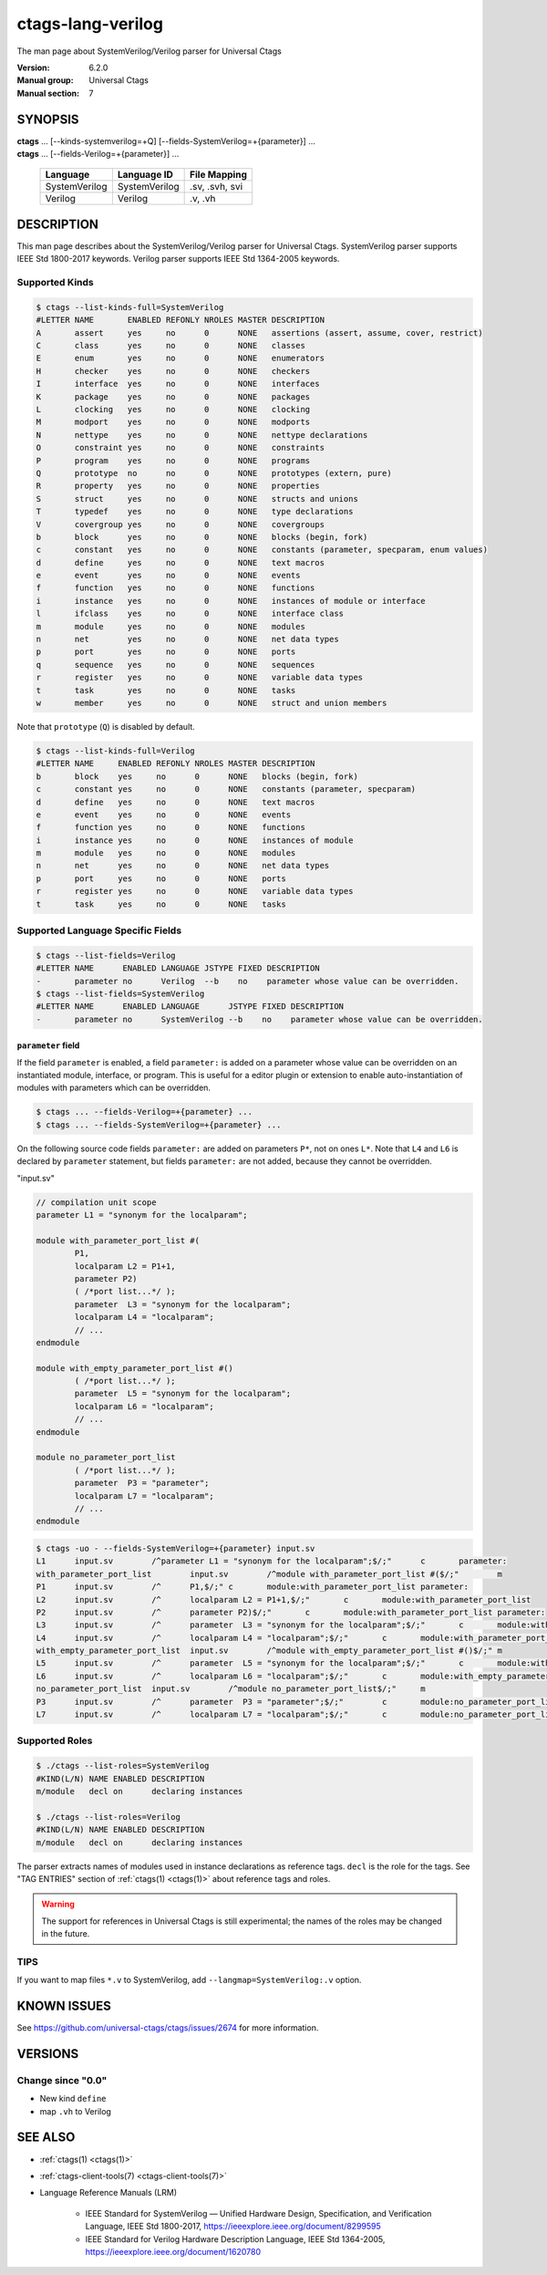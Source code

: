 .. _ctags_lang-verilog(7):

======================================================================
ctags-lang-verilog
======================================================================

The man page about SystemVerilog/Verilog parser for Universal Ctags


:Version: 6.2.0
:Manual group: Universal Ctags
:Manual section: 7

SYNOPSIS
--------
|	**ctags** ... [--kinds-systemverilog=+Q] [--fields-SystemVerilog=+{parameter}] ...
|	**ctags** ... [--fields-Verilog=+{parameter}] ...

    +---------------+---------------+-------------------+
    | Language      | Language ID   | File Mapping      |
    +===============+===============+===================+
    | SystemVerilog | SystemVerilog | .sv, .svh, svi    |
    +---------------+---------------+-------------------+
    | Verilog       | Verilog       | .v, .vh           |
    +---------------+---------------+-------------------+

DESCRIPTION
-----------
This man page describes about the SystemVerilog/Verilog parser for Universal Ctags.
SystemVerilog parser supports IEEE Std 1800-2017 keywords.
Verilog parser supports IEEE Std 1364-2005 keywords.

Supported Kinds
~~~~~~~~~~~~~~~

.. code-block:: console

	$ ctags --list-kinds-full=SystemVerilog
	#LETTER NAME       ENABLED REFONLY NROLES MASTER DESCRIPTION
	A       assert     yes     no      0      NONE   assertions (assert, assume, cover, restrict)
	C       class      yes     no      0      NONE   classes
	E       enum       yes     no      0      NONE   enumerators
	H       checker    yes     no      0      NONE   checkers
	I       interface  yes     no      0      NONE   interfaces
	K       package    yes     no      0      NONE   packages
	L       clocking   yes     no      0      NONE   clocking
	M       modport    yes     no      0      NONE   modports
	N       nettype    yes     no      0      NONE   nettype declarations
	O       constraint yes     no      0      NONE   constraints
	P       program    yes     no      0      NONE   programs
	Q       prototype  no      no      0      NONE   prototypes (extern, pure)
	R       property   yes     no      0      NONE   properties
	S       struct     yes     no      0      NONE   structs and unions
	T       typedef    yes     no      0      NONE   type declarations
	V       covergroup yes     no      0      NONE   covergroups
	b       block      yes     no      0      NONE   blocks (begin, fork)
	c       constant   yes     no      0      NONE   constants (parameter, specparam, enum values)
	d       define     yes     no      0      NONE   text macros
	e       event      yes     no      0      NONE   events
	f       function   yes     no      0      NONE   functions
	i       instance   yes     no      0      NONE   instances of module or interface
	l       ifclass    yes     no      0      NONE   interface class
	m       module     yes     no      0      NONE   modules
	n       net        yes     no      0      NONE   net data types
	p       port       yes     no      0      NONE   ports
	q       sequence   yes     no      0      NONE   sequences
	r       register   yes     no      0      NONE   variable data types
	t       task       yes     no      0      NONE   tasks
	w       member     yes     no      0      NONE   struct and union members

Note that ``prototype`` (``Q``) is disabled by default.

.. code-block:: console

	$ ctags --list-kinds-full=Verilog
	#LETTER NAME     ENABLED REFONLY NROLES MASTER DESCRIPTION
	b       block    yes     no      0      NONE   blocks (begin, fork)
	c       constant yes     no      0      NONE   constants (parameter, specparam)
	d       define   yes     no      0      NONE   text macros
	e       event    yes     no      0      NONE   events
	f       function yes     no      0      NONE   functions
	i       instance yes     no      0      NONE   instances of module
	m       module   yes     no      0      NONE   modules
	n       net      yes     no      0      NONE   net data types
	p       port     yes     no      0      NONE   ports
	r       register yes     no      0      NONE   variable data types
	t       task     yes     no      0      NONE   tasks

Supported Language Specific Fields
~~~~~~~~~~~~~~~~~~~~~~~~~~~~~~~~~~

.. code-block:: console

	$ ctags --list-fields=Verilog
	#LETTER NAME      ENABLED LANGUAGE JSTYPE FIXED DESCRIPTION
	-       parameter no      Verilog  --b    no    parameter whose value can be overridden.
	$ ctags --list-fields=SystemVerilog
	#LETTER NAME      ENABLED LANGUAGE      JSTYPE FIXED DESCRIPTION
	-       parameter no      SystemVerilog --b    no    parameter whose value can be overridden.

``parameter`` field
....................

If the field ``parameter`` is enabled, a field ``parameter:`` is added on a parameter whose
value can be overridden on an instantiated module, interface, or program.
This is useful for a editor plugin or extension to enable auto-instantiation of modules with
parameters which can be overridden.

.. code-block:: console

    $ ctags ... --fields-Verilog=+{parameter} ...
    $ ctags ... --fields-SystemVerilog=+{parameter} ...

On the following source code fields ``parameter:`` are added on
parameters ``P*``, not on ones ``L*``.  Note that ``L4`` and ``L6`` is declared by
``parameter`` statement, but fields ``parameter:`` are not added,
because they cannot be overridden.

"input.sv"

.. code-block:: systemverilog

	// compilation unit scope
	parameter L1 = "synonym for the localparam";

	module with_parameter_port_list #(
		P1,
		localparam L2 = P1+1,
		parameter P2)
		( /*port list...*/ );
		parameter  L3 = "synonym for the localparam";
		localparam L4 = "localparam";
		// ...
	endmodule

	module with_empty_parameter_port_list #()
		( /*port list...*/ );
		parameter  L5 = "synonym for the localparam";
		localparam L6 = "localparam";
		// ...
	endmodule

	module no_parameter_port_list
		( /*port list...*/ );
		parameter  P3 = "parameter";
		localparam L7 = "localparam";
		// ...
	endmodule

.. code-block:: console

	$ ctags -uo - --fields-SystemVerilog=+{parameter} input.sv
	L1	input.sv	/^parameter L1 = "synonym for the localparam";$/;"	c	parameter:
	with_parameter_port_list	input.sv	/^module with_parameter_port_list #($/;"	m
	P1	input.sv	/^	P1,$/;"	c	module:with_parameter_port_list	parameter:
	L2	input.sv	/^	localparam L2 = P1+1,$/;"	c	module:with_parameter_port_list
	P2	input.sv	/^	parameter P2)$/;"	c	module:with_parameter_port_list	parameter:
	L3	input.sv	/^	parameter  L3 = "synonym for the localparam";$/;"	c	module:with_parameter_port_list
	L4	input.sv	/^	localparam L4 = "localparam";$/;"	c	module:with_parameter_port_list
	with_empty_parameter_port_list	input.sv	/^module with_empty_parameter_port_list #()$/;"	m
	L5	input.sv	/^	parameter  L5 = "synonym for the localparam";$/;"	c	module:with_empty_parameter_port_list
	L6	input.sv	/^	localparam L6 = "localparam";$/;"	c	module:with_empty_parameter_port_list
	no_parameter_port_list	input.sv	/^module no_parameter_port_list$/;"	m
	P3	input.sv	/^	parameter  P3 = "parameter";$/;"	c	module:no_parameter_port_list	parameter:
	L7	input.sv	/^	localparam L7 = "localparam";$/;"	c	module:no_parameter_port_list

Supported Roles
~~~~~~~~~~~~~~~

.. code-block:: console

	$ ./ctags --list-roles=SystemVerilog
	#KIND(L/N) NAME ENABLED DESCRIPTION
	m/module   decl on      declaring instances

	$ ./ctags --list-roles=Verilog
	#KIND(L/N) NAME ENABLED DESCRIPTION
	m/module   decl on      declaring instances

The parser extracts names of modules used in instance declarations as
reference tags. ``decl`` is the role for the tags. See "TAG ENTRIES"
section of :ref:`ctags(1) <ctags(1)>` about reference tags and roles.

.. warning::

   The support for references in Universal Ctags is still
   experimental; the names of the roles may be changed in the future.

TIPS
~~~~

If you want to map files ``*.v`` to SystemVerilog, add
``--langmap=SystemVerilog:.v`` option.

KNOWN ISSUES
---------------------------------------------------------------------

See https://github.com/universal-ctags/ctags/issues/2674 for more information.

VERSIONS
--------

Change since "0.0"
~~~~~~~~~~~~~~~~~~

* New kind ``define``
* map ``.vh`` to Verilog

SEE ALSO
--------

- :ref:`ctags(1) <ctags(1)>`
- :ref:`ctags-client-tools(7) <ctags-client-tools(7)>`
- Language Reference Manuals (LRM)

   - IEEE Standard for SystemVerilog — Unified Hardware Design, Specification, and
     Verification Language, IEEE Std 1800-2017,
     https://ieeexplore.ieee.org/document/8299595
   - IEEE Standard for Verilog Hardware Description Language, IEEE Std 1364-2005,
     https://ieeexplore.ieee.org/document/1620780
